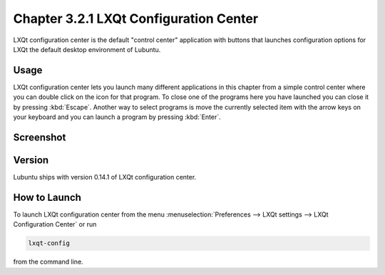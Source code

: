 Chapter 3.2.1 LXQt Configuration Center
=======================================

LXQt configuration center is the default "control center" application with buttons that launches configuration options for LXQt the default desktop environment of Lubuntu. 

Usage
------
LXQt configuration center lets you launch many different applications in this chapter from a simple control center where you can double click on the icon for that program. To close one of the programs here you have launched you can close it by pressing :kbd:`Escape`. Another way to select programs is move the currently selected item with the arrow keys on your keyboard and you can launch a program by pressing :kbd:`Enter`.

Screenshot
----------
.. image:: configuration_center.png

Version
-------
Lubuntu ships with version 0.14.1 of LXQt configuration center.

How to Launch
-------------

To launch LXQt configuration center from the menu :menuselection:`Preferences --> LXQt settings --> LXQt Configuration Center` or run

.. code:: 

   lxqt-config 
   
from the command line.
